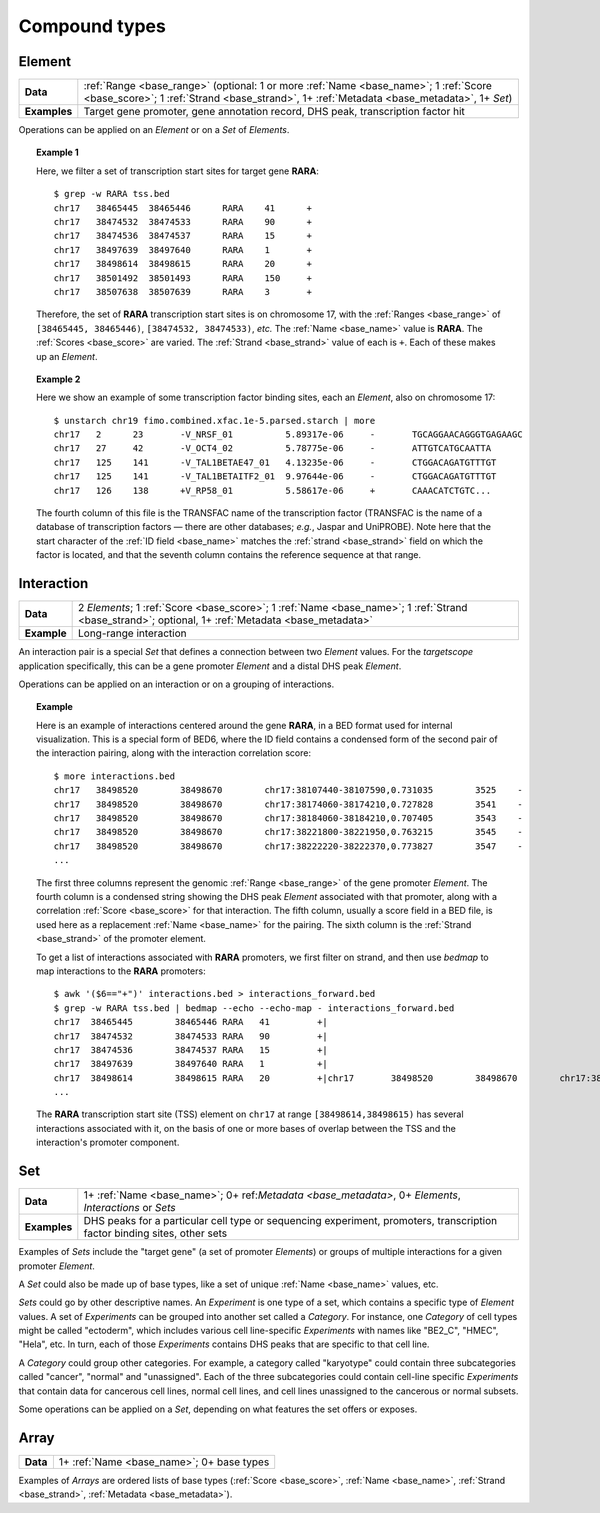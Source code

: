 .. _compound:

Compound types
==============

.. _compound_element:

=======
Element
=======

+--------------------+-------------------------------------------------------+
| **Data**           | :ref:`Range <base_range>` (optional: 1 or more        |
|                    | :ref:`Name <base_name>`; 1 :ref:`Score <base_score>`; |
|                    | 1 :ref:`Strand <base_strand>`, 1+ :ref:`Metadata      |
|                    | <base_metadata>`, 1+ *Set*)                           |
+--------------------+-------------------------------------------------------+
| **Examples**       | Target gene promoter, gene annotation record, DHS     |
|                    | peak, transcription factor hit                        |
+--------------------+-------------------------------------------------------+

Operations can be applied on an *Element* or on a *Set* of *Elements*.

.. topic:: Example 1

   Here, we filter a set of transcription start sites for target gene **RARA**:
   ::

        $ grep -w RARA tss.bed
        chr17   38465445  38465446      RARA    41      +
        chr17   38474532  38474533      RARA    90      +
        chr17   38474536  38474537      RARA    15      +
        chr17   38497639  38497640      RARA    1       +
        chr17   38498614  38498615      RARA    20      +
        chr17   38501492  38501493      RARA    150     +
        chr17   38507638  38507639      RARA    3       +

   Therefore, the set of **RARA** transcription start sites is on chromosome 17, with the :ref:`Ranges <base_range>` of ``[38465445, 38465446)``, ``[38474532, 38474533)``, *etc.* The :ref:`Name <base_name>` value is **RARA**. The :ref:`Scores <base_score>` are varied. The :ref:`Strand <base_strand>` value of each is ``+``. Each of these makes up an *Element*.

.. topic:: Example 2

   Here we show an example of some transcription factor binding sites, each an *Element*, also on chromosome 17:
   ::

        $ unstarch chr19 fimo.combined.xfac.1e-5.parsed.starch | more
        chr17   2      23       -V_NRSF_01          5.89317e-06     -       TGCAGGAACAGGGTGAGAAGC
        chr17   27     42       -V_OCT4_02          5.78775e-06     -       ATTGTCATGCAATTA
        chr17   125    141      -V_TAL1BETAE47_01   4.13235e-06     -       CTGGACAGATGTTTGT
        chr17   125    141      -V_TAL1BETAITF2_01  9.97644e-06     -       CTGGACAGATGTTTGT
        chr17   126    138      +V_RP58_01          5.58617e-06     +       CAAACATCTGTC...

   The fourth column of this file is the TRANSFAC name of the transcription factor (TRANSFAC is the name of a database of transcription factors — there are other databases; *e.g.*, Jaspar and UniPROBE). Note here that the start character of the :ref:`ID field <base_name>` matches the :ref:`strand <base_strand>` field on which the factor is located, and that the seventh column contains the reference sequence at that range.

.. _compound_interaction:

===========
Interaction
===========

+--------------------+-------------------------------------------------------+
| **Data**           | 2 *Elements*; 1 :ref:`Score <base_score>`; 1          |
|                    | :ref:`Name <base_name>`; 1 :ref:`Strand               |
|                    | <base_strand>`; optional, 1+ :ref:`Metadata           |
|                    | <base_metadata>`                                      |
+--------------------+-------------------------------------------------------+
| **Example**        | Long-range interaction                                |
+--------------------+-------------------------------------------------------+

An interaction pair is a special *Set* that defines a connection between two *Element* values. For the *targetscope* application specifically, this can be a gene promoter *Element* and a distal DHS peak *Element*. 

Operations can be applied on an interaction or on a grouping of interactions.

.. topic:: Example

   Here is an example of interactions centered around the gene **RARA**, in a BED format used for internal visualization. This is a special form of BED6, where the ID field contains a condensed form of the second pair of the interaction pairing, along with the interaction correlation score:
   ::

        $ more interactions.bed
        chr17   38498520        38498670        chr17:38107440-38107590,0.731035        3525    -
        chr17   38498520        38498670        chr17:38174060-38174210,0.727828        3541    -
        chr17   38498520        38498670        chr17:38184060-38184210,0.707405        3543    -
        chr17   38498520        38498670        chr17:38221800-38221950,0.763215        3545    -
        chr17   38498520        38498670        chr17:38222220-38222370,0.773827        3547    -
        ...

   The first three columns represent the genomic :ref:`Range <base_range>` of the gene promoter *Element*. The fourth column is a condensed string showing the DHS peak *Element* associated with that promoter, along with a correlation :ref:`Score <base_score>` for that interaction. The fifth column, usually a score field in a BED file, is used here as a replacement :ref:`Name <base_name>` for the pairing. The sixth column is the :ref:`Strand <base_strand>` of the promoter element.

   To get a list of interactions associated with **RARA** promoters, we first filter on strand, and then use *bedmap* to map interactions to the **RARA** promoters:
   ::

        $ awk '($6=="+")' interactions.bed > interactions_forward.bed
        $ grep -w RARA tss.bed | bedmap --echo --echo-map - interactions_forward.bed
        chr17  38465445        38465446 RARA   41         +|
        chr17  38474532        38474533 RARA   90         +|
        chr17  38474536        38474537 RARA   15         +|
        chr17  38497639        38497640 RARA   1          +|
        chr17  38498614        38498615 RARA   20         +|chr17       38498520        38498670        chr17:38512520-38512670,0.782996        3657    +;chr17 38498520 38498670        chr17:38514200-38514350,0.726464        3659    +;chr17 38498520 38498670        chr17:38603540-38603690,0.732044        3709    +;chr17 38498520 38498670        chr17:38698620-38698770,0.71501 3739    +;chr17 38498520 38498670        chr17:38713300-38713450,0.782635        3743    +;chr17 38498520 38498670        chr17:38714500-38714650,0.702538        3745    +
        ...     

   The **RARA** transcription start site (TSS) element on ``chr17`` at range ``[38498614,38498615)`` has several interactions associated with it, on the basis of one or more bases of overlap between the TSS and the interaction's promoter component.

.. _compound_set:

===
Set
===

+--------------------+-------------------------------------------------------+
| **Data**           | 1+ :ref:`Name <base_name>`; 0+ ref:`Metadata          |
|                    | <base_metadata>`, 0+ *Elements*,                      |
|                    | *Interactions* or *Sets*                              |
+--------------------+-------------------------------------------------------+
| **Examples**       | DHS peaks for a particular cell type or sequencing    |
|                    | experiment, promoters, transcription factor binding   |
|                    | sites, other sets                                     |
+--------------------+-------------------------------------------------------+

Examples of *Sets* include the "target gene" (a set of promoter *Elements*) or groups of multiple interactions for a given promoter *Element*. 

A *Set* could also be made up of base types, like a set of unique :ref:`Name <base_name>` values, etc.

*Sets* could go by other descriptive names. An *Experiment* is one type of a set, which contains a specific type of *Element* values. A set of *Experiments* can be grouped into another set called a *Category*. For instance, one *Category* of cell types might be called "ectoderm", which includes various cell line-specific *Experiments* with names like "BE2_C", "HMEC", "Hela", etc. In turn, each of those *Experiments* contains DHS peaks that are specific to that cell line.

A *Category* could group other categories. For example, a category called "karyotype" could contain three subcategories called "cancer", "normal" and "unassigned". Each of the three subcategories could contain cell-line specific *Experiments* that contain data for cancerous cell lines, normal cell lines, and cell lines unassigned to the cancerous or normal subsets.

Some operations can be applied on a *Set*, depending on what features the set offers or exposes.

.. _compound_array:

=====
Array
=====

+--------------------+-------------------------------------------------------+
| **Data**           | 1+ :ref:`Name <base_name>`; 0+ base types             |
+--------------------+-------------------------------------------------------+

Examples of *Arrays* are ordered lists of base types (:ref:`Score <base_score>`, :ref:`Name <base_name>`, :ref:`Strand <base_strand>`, :ref:`Metadata <base_metadata>`). 